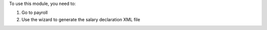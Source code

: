 To use this module, you need to:

#. Go to payroll

#. Use the wizard to generate the salary declaration XML file
